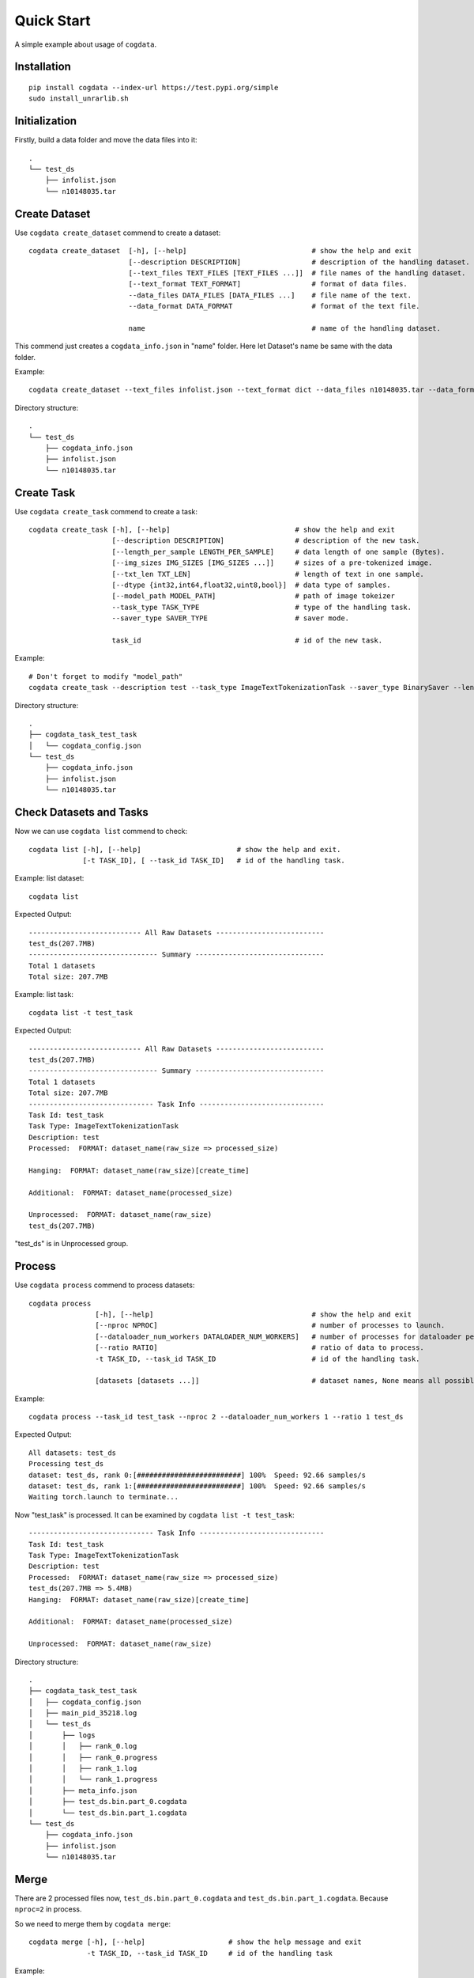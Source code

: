 Quick Start
===========
A simple example about usage of ``cogdata``.

Installation
------------
::

    pip install cogdata --index-url https://test.pypi.org/simple
    sudo install_unrarlib.sh


Initialization 
--------------
Firstly, build a data folder and move the data files into it::

    .
    └── test_ds
        ├── infolist.json
        └── n10148035.tar


Create Dataset
--------------
Use ``cogdata create_dataset`` commend to create a dataset::

    cogdata create_dataset  [-h], [--help]                              # show the help and exit
                            [--description DESCRIPTION]                 # description of the handling dataset.
                            [--text_files TEXT_FILES [TEXT_FILES ...]]  # file names of the handling dataset.
                            [--text_format TEXT_FORMAT]                 # format of data files.
                            --data_files DATA_FILES [DATA_FILES ...]    # file name of the text.
                            --data_format DATA_FORMAT                   # format of the text file.

                            name                                        # name of the handling dataset.

This commend just creates a ``cogdata_info.json`` in "name" folder. Here let Dataset's name be same with the data folder.

Example::
    
    cogdata create_dataset --text_files infolist.json --text_format dict --data_files n10148035.tar --data_format TarDataset test_ds

Directory structure::

    .
    └── test_ds
        ├── cogdata_info.json
        ├── infolist.json
        └── n10148035.tar

Create Task
-----------
Use ``cogdata create_task`` commend to create a task::

    cogdata create_task [-h], [--help]                              # show the help and exit
                        [--description DESCRIPTION]                 # description of the new task.
                        [--length_per_sample LENGTH_PER_SAMPLE]     # data length of one sample (Bytes).
                        [--img_sizes IMG_SIZES [IMG_SIZES ...]]     # sizes of a pre-tokenized image.
                        [--txt_len TXT_LEN]                         # length of text in one sample.
                        [--dtype {int32,int64,float32,uint8,bool}]  # data type of samples.
                        [--model_path MODEL_PATH]                   # path of image tokeizer
                        --task_type TASK_TYPE                       # type of the handling task.
                        --saver_type SAVER_TYPE                     # saver mode.

                        task_id                                     # id of the new task.

Example::

    # Don't forget to modify "model_path"
    cogdata create_task --description test --task_type ImageTextTokenizationTask --saver_type BinarySaver --length_per_sample 1088 --img_sizes 256 --txt_len 64 --dtype int32 --model_path='/dataset/fd5061f6/cogview/vqvae_hard_biggerset_011.pt' test_task


Directory structure::

    .
    ├── cogdata_task_test_task
    │   └── cogdata_config.json
    └── test_ds
        ├── cogdata_info.json
        ├── infolist.json
        └── n10148035.tar


Check Datasets and Tasks
-------------------------
Now we can use ``cogdata list`` commend to check::

    cogdata list [-h], [--help]                       # show the help and exit.
                 [-t TASK_ID], [ --task_id TASK_ID]   # id of the handling task.

Example: list dataset::

    cogdata list

Expected Output::

    --------------------------- All Raw Datasets --------------------------    
    test_ds(207.7MB)
    ------------------------------- Summary -------------------------------
    Total 1 datasets
    Total size: 207.7MB

Example: list task::

    cogdata list -t test_task

Expected Output::

    --------------------------- All Raw Datasets --------------------------    
    test_ds(207.7MB)
    ------------------------------- Summary -------------------------------
    Total 1 datasets
    Total size: 207.7MB
    ------------------------------ Task Info ------------------------------
    Task Id: test_task
    Task Type: ImageTextTokenizationTask
    Description: test
    Processed:  FORMAT: dataset_name(raw_size => processed_size)

    Hanging:  FORMAT: dataset_name(raw_size)[create_time]

    Additional:  FORMAT: dataset_name(processed_size)

    Unprocessed:  FORMAT: dataset_name(raw_size)
    test_ds(207.7MB) 

"test_ds" is in Unprocessed group.

Process
-------
Use ``cogdata process`` commend to process datasets::

    cogdata process 
                    [-h], [--help]                                      # show the help and exit
                    [--nproc NPROC]                                     # number of processes to launch.
                    [--dataloader_num_workers DATALOADER_NUM_WORKERS]   # number of processes for dataloader per computational process.
                    [--ratio RATIO]                                     # ratio of data to process.
                    -t TASK_ID, --task_id TASK_ID                       # id of the handling task.

                    [datasets [datasets ...]]                           # dataset names, None means all possible datasets.

Example::

    cogdata process --task_id test_task --nproc 2 --dataloader_num_workers 1 --ratio 1 test_ds

Expected Output::

    All datasets: test_ds
    Processing test_ds
    dataset: test_ds, rank 0:[#########################] 100%  Speed: 92.66 samples/s
    dataset: test_ds, rank 1:[#########################] 100%  Speed: 92.66 samples/s
    Waiting torch.launch to terminate...

Now "test_task" is processed. It can be examined by ``cogdata list -t test_task``::

    ------------------------------ Task Info ------------------------------
    Task Id: test_task
    Task Type: ImageTextTokenizationTask
    Description: test
    Processed:  FORMAT: dataset_name(raw_size => processed_size)
    test_ds(207.7MB => 5.4MB) 
    Hanging:  FORMAT: dataset_name(raw_size)[create_time]

    Additional:  FORMAT: dataset_name(processed_size)

    Unprocessed:  FORMAT: dataset_name(raw_size)    
    
Directory structure::

    .
    ├── cogdata_task_test_task
    │   ├── cogdata_config.json
    │   ├── main_pid_35218.log
    │   └── test_ds
    │       ├── logs
    │       │   ├── rank_0.log
    │       │   ├── rank_0.progress
    │       │   ├── rank_1.log
    │       │   └── rank_1.progress
    │       ├── meta_info.json
    │       ├── test_ds.bin.part_0.cogdata
    │       └── test_ds.bin.part_1.cogdata
    └── test_ds
        ├── cogdata_info.json
        ├── infolist.json
        └── n10148035.tar

Merge
------
There are 2 processed files now, ``test_ds.bin.part_0.cogdata`` and ``test_ds.bin.part_1.cogdata``. Because ``nproc=2`` in process.

So we need to merge them by ``cogdata merge``::

    cogdata merge [-h], [--help]                    # show the help message and exit
                  -t TASK_ID, --task_id TASK_ID     # id of the handling task

Example::

    cogdata merge -t test_task

Directory structure::

    .
    ├── cogdata_task_test_task
    │   ├── cogdata_config.json
    │   ├── main_pid_35218.log
    │   ├── merge.bin
    │   └── test_ds
    │       ├── logs
    │       │   ├── rank_0.log
    │       │   ├── rank_0.progress
    │       │   ├── rank_1.log
    │       │   └── rank_1.progress
    │       ├── meta_info.json
    │       ├── test_ds.bin.part_0.cogdata
    │       └── test_ds.bin.part_1.cogdata
    └── test_ds
        ├── cogdata_info.json
        ├── infolist.json
        └── n10148035.tar


Split
------
Use ``cogdata split`` to random split the merge result into some average subsets::

    cogdata split [-h], [--help]                    # show the help message and exit.
                  -t TASK_ID, --task_id TASK_ID     # id of the handling task.
                  n                                 # number of split pieces for the merge result.

Example::

    cogdata split -t test_task 3

Directory structure::

    .
    ├── cogdata_task_test_task
    │   ├── cogdata_config.json
    │   ├── main_pid_40494.log
    │   ├── merge.bin
    │   ├── split_merged_files
    │   │   ├── merge.bin.part0
    │   │   ├── merge.bin.part1
    │   │   └── merge.bin.part2
    │   └── test_ds
    │       ├── logs
    │       │   ├── rank_0.log
    │       │   ├── rank_0.progress
    │       │   ├── rank_1.log
    │       │   └── rank_1.progress
    │       ├── meta_info.json
    │       ├── test_ds.bin.part_0.cogdata
    │       └── test_ds.bin.part_1.cogdata
    └── test_ds
        ├── cogdata_info.json
        ├── infolist.json
        └── n10148035.tar

Clean
------
If a task crash or stay "Hanging" for too long, ``cogdata clean`` can help to remove damaged files in the task folder::
    
    cogdata clean [-h], [--help]                    # show the help message and exit
                  -t TASK_ID, --task_id TASK_ID     # id of the handling task

Example::

    cogdata clean -t test_task
